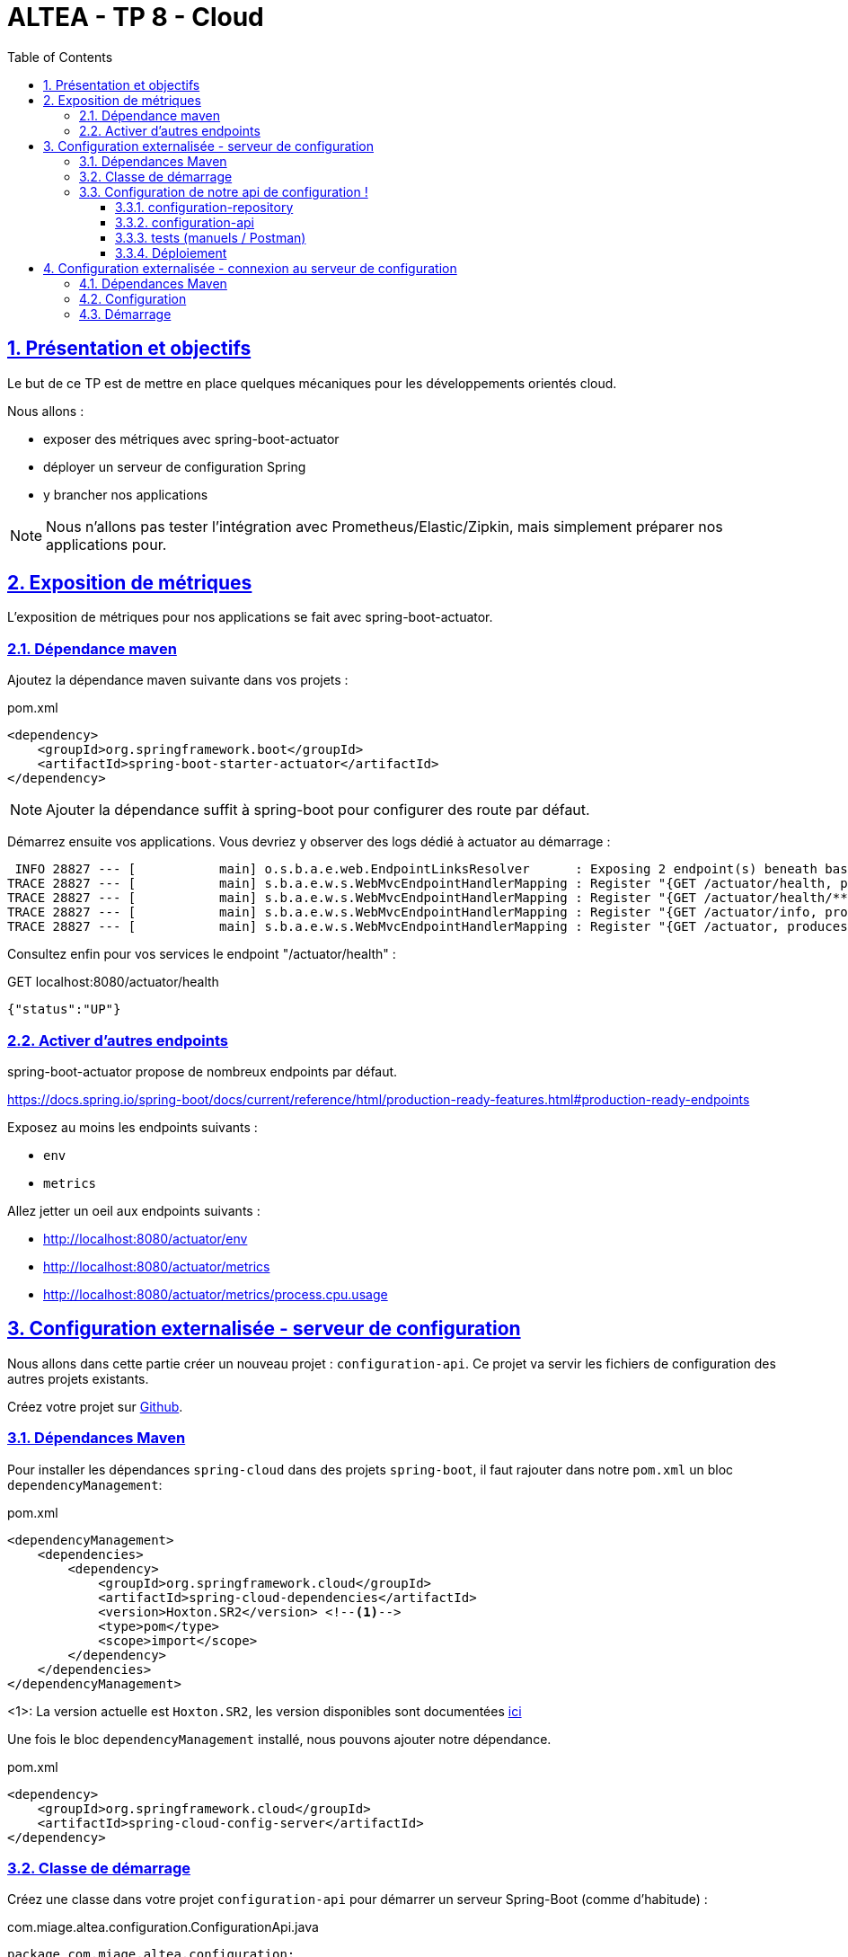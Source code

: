 :source-highlighter: pygments
:prewrap!:

:icons: font

:toc: left
:toclevels: 4

:linkattrs:

:sectlinks:
:sectanchors:
:sectnums:

:experimental:

:stem:

= ALTEA - TP 8 - Cloud

== Présentation et objectifs

Le but de ce TP est de mettre en place quelques mécaniques pour les développements orientés cloud.

Nous allons :

* exposer des métriques avec spring-boot-actuator
* déployer un serveur de configuration Spring
* y brancher nos applications

NOTE: Nous n'allons pas tester l'intégration avec Prometheus/Elastic/Zipkin, mais simplement préparer nos applications pour.

== Exposition de métriques

L'exposition de métriques pour nos applications se fait avec spring-boot-actuator.

=== Dépendance maven

Ajoutez la dépendance maven suivante dans vos projets :

[source,xml]
.pom.xml
----
<dependency>
    <groupId>org.springframework.boot</groupId>
    <artifactId>spring-boot-starter-actuator</artifactId>
</dependency>
----

NOTE: Ajouter la dépendance suffit à spring-boot pour configurer des route par défaut.

Démarrez ensuite vos applications.
Vous devriez y observer des logs dédié à actuator au démarrage :
----
 INFO 28827 --- [           main] o.s.b.a.e.web.EndpointLinksResolver      : Exposing 2 endpoint(s) beneath base path '/actuator'
TRACE 28827 --- [           main] s.b.a.e.w.s.WebMvcEndpointHandlerMapping : Register "{GET /actuator/health, produces [application/vnd.spring-boot.actuator.v3+json || application/vnd.spring-boot.actuator.v2+json || application/json]}" to java.lang.Object org.springframework.boot.actuate.endpoint.web.servlet.AbstractWebMvcEndpointHandlerMapping$OperationHandler.handle(javax.servlet.http.HttpServletRequest,java.util.Map<java.lang.String, java.lang.String>)
TRACE 28827 --- [           main] s.b.a.e.w.s.WebMvcEndpointHandlerMapping : Register "{GET /actuator/health/**, produces [application/vnd.spring-boot.actuator.v3+json || application/vnd.spring-boot.actuator.v2+json || application/json]}" to java.lang.Object org.springframework.boot.actuate.endpoint.web.servlet.AbstractWebMvcEndpointHandlerMapping$OperationHandler.handle(javax.servlet.http.HttpServletRequest,java.util.Map<java.lang.String, java.lang.String>)
TRACE 28827 --- [           main] s.b.a.e.w.s.WebMvcEndpointHandlerMapping : Register "{GET /actuator/info, produces [application/vnd.spring-boot.actuator.v3+json || application/vnd.spring-boot.actuator.v2+json || application/json]}" to java.lang.Object org.springframework.boot.actuate.endpoint.web.servlet.AbstractWebMvcEndpointHandlerMapping$OperationHandler.handle(javax.servlet.http.HttpServletRequest,java.util.Map<java.lang.String, java.lang.String>)
TRACE 28827 --- [           main] s.b.a.e.w.s.WebMvcEndpointHandlerMapping : Register "{GET /actuator, produces [application/vnd.spring-boot.actuator.v3+json || application/vnd.spring-boot.actuator.v2+json || application/json]}" to public java.util.Map<java.lang.String, java.util.Map<java.lang.String, org.springframework.boot.actuate.endpoint.web.Link>> org.springframework.boot.actuate.endpoint.web.servlet.WebMvcEndpointHandlerMapping$WebMvcLinksHandler.links(javax.servlet.http.HttpServletRequest,javax.servlet.http.HttpServletResponse)
----

Consultez enfin pour vos services le endpoint "/actuator/health" :

[source,javascript]
.GET localhost:8080/actuator/health
----
{"status":"UP"}
----

=== Activer d'autres endpoints

spring-boot-actuator propose de nombreux endpoints par défaut.

https://docs.spring.io/spring-boot/docs/current/reference/html/production-ready-features.html#production-ready-endpoints

Exposez au moins les endpoints suivants :

* `env`
* `metrics`

Allez jetter un oeil aux endpoints suivants :

* http://localhost:8080/actuator/env
* http://localhost:8080/actuator/metrics
* http://localhost:8080/actuator/metrics/process.cpu.usage

== Configuration externalisée - serveur de configuration

Nous allons dans cette partie créer un nouveau projet : `configuration-api`.
Ce projet va servir les fichiers de configuration des autres projets existants.

Créez votre projet sur https://classroom.github.com/a/sVBlmQNM[Github].

=== Dépendances Maven

Pour installer les dépendances `spring-cloud` dans des projets `spring-boot`, il faut rajouter dans notre `pom.xml` un
bloc `dependencyManagement`:

[source,xml]
.pom.xml
----
<dependencyManagement>
    <dependencies>
        <dependency>
            <groupId>org.springframework.cloud</groupId>
            <artifactId>spring-cloud-dependencies</artifactId>
            <version>Hoxton.SR2</version> <!--1-->
            <type>pom</type>
            <scope>import</scope>
        </dependency>
    </dependencies>
</dependencyManagement>
----
<1>: La version actuelle est `Hoxton.SR2`, les version disponibles sont documentées https://spring.io/projects/spring-cloud#learn[ici]

Une fois le bloc `dependencyManagement` installé, nous pouvons ajouter notre dépendance.

[source,xml]
.pom.xml
----
<dependency>
    <groupId>org.springframework.cloud</groupId>
    <artifactId>spring-cloud-config-server</artifactId>
</dependency>
----

=== Classe de démarrage

Créez une classe dans votre projet `configuration-api` pour démarrer un serveur Spring-Boot (comme d'habitude) :

[source,java]
.com.miage.altea.configuration.ConfigurationApi.java
----
package com.miage.altea.configuration;

import org.springframework.boot.SpringApplication;
import org.springframework.boot.autoconfigure.SpringBootApplication;

@SpringBootApplication
public class ConfigurationApi {
    public static void main(String... args){
        SpringApplication.run(ConfigurationApi.class, args);
    }
}
----

Ajoutez l'annotation `@EnableConfigServer` sur votre classe, pour activer le serveur de configuration!

=== Configuration de notre api de configuration !

Par convention, le `spring-cloud-config-server` tourne sur le port 8888.
Modifiez vos properties pour que votre `configuration-api` écoute ce port.

[source]
.application.properties
----
server.port=8888
----

==== configuration-repository

Par défaut, le config-server utilise un repository git pour lire sa configuration.
Nous allons créer un repository dans lequel notre configuration sera publiée.

Ce repository contiendra l'ensemble des fichiers de configuration de nos api (fichier properties), et contiendra simplement un répertoire par api.

Créez un nouveau repository github en suivant https://classroom.github.com/a/Ce_rvL86[ce lien].

NOTE: le repository créé contient un répertoire avec la configuration de `pokemon-type-api`.

Créez dans ce repo un répertoire pour chaque API :

* trainer-api
* game-ui
* battle-api

Et déposez dans chaque répertoire votre fichier de configuration `application.properties` propre à chaque api/service.

==== configuration-api

De retour dans le projet `configuration-api`, nous allons maintenant lui indiquer quel repository git il doit consommer.

Pour ce faire, modifiez le fichier `application.properties` de votre `configuration-api` :

[source]
.application.properties
----
# <1>
spring.cloud.config.server.git.uri=
# <2>
spring.cloud.config.server.git.search-paths=/{application}/
----
<1>  mettez ici le lien vers votre repo git configuration-repository
<2> le search-path permet d'indiquer au spring-boot config server de chercher les configurations dans un répertoire
contenant le nom de l'application cible.

==== tests (manuels / Postman)

Une fois tout ça configuré, démarrez votre `configuration-api`.

Vous devriez pouvoir consulter votre configuration en invoquant les urls suivantes :

* http://localhost:8888/pokemon-type-api/application.properties
* http://localhost:8888/trainer-api/application.properties
* http://localhost:8888/game-ui/application.properties
* http://localhost:8888/battle-api/application.properties


==== Déploiement

Déployez votre serveur de configuration sur Heroku.

== Configuration externalisée - connexion au serveur de configuration

Maintenant que notre serveur de configuration est en place, nous allons pouvoir y connecter nos API existantes.

NOTE: Ce travail est à faire sur l'ensemble des projets `pokemon-type-api`, `trainer-api`, `game-ui` et `battle-api`.

=== Dépendances Maven

Ajoutez les dépendances maven suivantes :

[source,xml]
.pom.xml
----
<dependencyManagement>
    <dependencies>
        <dependency>
            <groupId>org.springframework.cloud</groupId>
            <artifactId>spring-cloud-dependencies</artifactId>
            <version>Hoxton.SR2</version> <!--1-->
            <type>pom</type>
            <scope>import</scope>
        </dependency>
    </dependencies>
</dependencyManagement>

<dependencies>

    <dependency>
        <groupId>org.springframework.cloud</groupId>
        <artifactId>spring-cloud-config-client</artifactId> <!-- 1 -->
    </dependency>

</dependencies>
----
<1> on utilise le `spring-cloud-config-client`

=== Configuration

Comme la configuration est maintenant gérée dans notre `configuration-api`, les fichiers properties peuvent être supprimées.

Supprimez vos fichiers `application.properties`.

Il faut cependant indiquer à spring, qu'il doit aller chercher sa configuration dans `configuration-api`.

Créez un fichier `bootstrap.properties` dans le répertoire `src/main/resources` :

[source]
.bootstrap.properties
----
# <1>
spring.application.name=pokemon-type-api
# <2>
spring.cloud.config.uri=
----
<1> On indique à spring le nom de l'application courante. Remplacez par le nom de votre api.
Attention, ce nom doit être le même que le nom du répertoire dans lequel vous avez stocké les fichiers de properties
dans votre repository de configuration.
<2> On indique à spring l'url de notre `configuration-api`. Remplacez par l'url de votre `configuration-api` chez Heroku,
ou par http://localhost:8888

=== Démarrage

Démarrez vos API comme d'habitude. Vous devriez voir les logs suivants au tout début de vos logs :

[source]
----
INFO 9628 --- [main] c.c.c.ConfigServicePropertySourceLocator : Fetching config from server at : http://localhost:8888
INFO 9628 --- [main] c.c.c.ConfigServicePropertySourceLocator : Located environment: name=pokemon-type-api, profiles=[default], label=null, version=2dd75bead7e69bf7f01cb0468f6047bd283d6f1c, state=null
INFO 9628 --- [main] b.c.PropertySourceBootstrapConfiguration : Located property source: [BootstrapPropertySource {name='bootstrapProperties-configClient'}, BootstrapPropertySource {name='bootstrapProperties-https://github.com/ALTEA-2019-2020/configuration-repo-starter/pokemon-type-api/application.properties'}]
----

On voit bien que la configuration est chargée depuis notre `configuration-api` !





